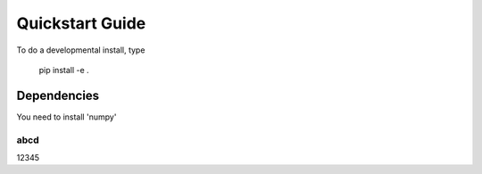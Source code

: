 Quickstart Guide
=======================================

To do a developmental install, type

   pip install -e .

Dependencies
************
You need to install 'numpy'

abcd
-------------
12345
